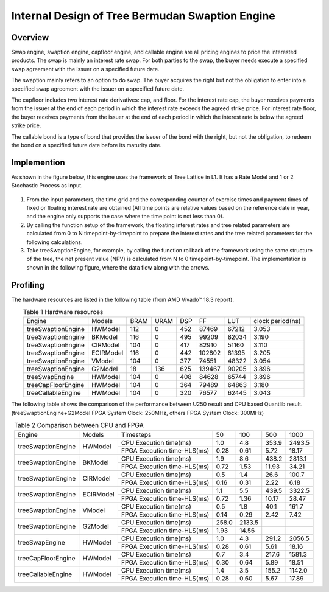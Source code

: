.. 
   .. Copyright © 2019–2023 Advanced Micro Devices, Inc

.. `Terms and Conditions <https://www.amd.com/en/corporate/copyright>`_.

.. meta::
   :keywords: Tree Bermudan Swaption, engine, Swap, capfloor, callable
   :description: Swap engine, swaption engine, capfloor engine and callable engine are all pricing engines to price the interested products.   
   :xlnxdocumentclass: Document
   :xlnxdocumenttype: Tutorials


*************************************************
Internal Design of Tree Bermudan Swaption Engine
*************************************************


Overview
========
Swap engine, swaption engine, capfloor engine, and callable engine are all pricing engines to price the interested products. The swap is mainly an interest rate swap. For both parties to the swap, the buyer needs execute a specified swap agreement with the issuer on a specified future date.

The swaption mainly refers to an option to do swap. The buyer acquires the right but not the obligation to enter into a specified swap agreement with the issuer on a specified future date. 

The capfloor includes two interest rate derivatives: cap, and floor. For the interest rate cap, the buyer receives payments from the issuer at the end of each period in which the interest rate exceeds the agreed strike price. For interest rate floor, the buyer receives payments from the issuer at the end of each period in which the interest rate is below the agreed strike price.

The callable bond is a type of bond that provides the issuer of the bond with the right, but not the obligation, to redeem the bond on a specified future date before its maturity date.

Implemention
============
As shown in the figure below, this engine uses the framework of Tree Lattice in L1. It has a Rate Model and 1 or 2 Stochastic Process as input.

.. _my-figure1:
.. figure:: /images/tree/treeEngine.png
    :alt: Figure 1 treeSwaptionEngine architecture on FPGA
    :width: 60%
    :align: center


1. From the input parameters, the time grid and the corresponding counter of exercise times and payment times of fixed or floating interest rate are obtained (All time points are relative values based on the reference date in year, and the engine only supports the case where the time point is not less than 0).
2. By calling the function setup of the framework, the floating interest rates and tree related parameters are calculated from 0 to N timepoint-by-timepoint to prepare the interest rates and the tree related parameters for the following calculations.
3. Take treeSwaptionEngine, for example, by calling the function rollback of the framework using the same structure of the tree, the net present value (NPV) is calculated from N to 0 timepoint-by-timepoint. The implementation is shown in the following figure, where the data flow along with the arrows.


.. _my-figure2:
.. figure:: /images/tree/swaptionRollback.png
    :alt: Figure 2 treeSwaptionEngine's Rollback Module architecture on FPGA
    :width: 80%
    :align: center



Profiling
=========

The hardware resources are listed in the following table (from AMD Vivado |trade| 18.3 report).

.. table:: Table 1 Hardware resources
    :align: center

    +-----------------------+----------------+----------+----------+----------+----------+---------+-----------------+
    |  Engine               |  Models        |   BRAM   |   URAM   |    DSP   |    FF    |   LUT   | clock period(ns)|
    +-----------------------+----------------+----------+----------+----------+----------+---------+-----------------+
    |  treeSwaptionEngine   |  HWModel       |    112   |    0     |    452   |   87469  |  67212  |       3.053     |
    +-----------------------+----------------+----------+----------+----------+----------+---------+-----------------+
    |  treeSwaptionEngine   |  BKModel       |    116   |    0     |    495   |   99209  |  82034  |       3.190     |
    +-----------------------+----------------+----------+----------+----------+----------+---------+-----------------+
    |  treeSwaptionEngine   |  CIRModel      |    104   |    0     |    417   |   82910  |  51160  |       3.110     |
    +-----------------------+----------------+----------+----------+----------+----------+---------+-----------------+
    |  treeSwaptionEngine   |  ECIRModel     |    116   |    0     |    442   |   102802 |  81395  |       3.205     |
    +-----------------------+----------------+----------+----------+----------+----------+---------+-----------------+
    |  treeSwaptionEngine   |  VModel        |    104   |    0     |    377   |   74551  |  48322  |       3.054     |
    +-----------------------+----------------+----------+----------+----------+----------+---------+-----------------+
    |  treeSwaptionEngine   |  G2Model       |    18    |    136   |    625   |   139467 |  90205  |       3.896     |
    +-----------------------+----------------+----------+----------+----------+----------+---------+-----------------+
    |  treeSwapEngine       |  HWModel       |    104   |    0     |    408   |   84628  |  65744  |       3.896     |
    +-----------------------+----------------+----------+----------+----------+----------+---------+-----------------+
    |  treeCapFloorEngine   |  HWModel       |    104   |    0     |    364   |   79489  |  64863  |       3.180     |
    +-----------------------+----------------+----------+----------+----------+----------+---------+-----------------+
    |  treeCallableEngine   |  HWModel       |    104   |    0     |    320   |   76577  |  62445  |       3.043     |
    +-----------------------+----------------+----------+----------+----------+----------+---------+-----------------+


The following table shows the comparison of the performance between U250 result and CPU based Quantlib result. (treeSwaptionEngine+G2Model FPGA System Clock: 250MHz, others FPGA System Clock: 300MHz)


.. table:: Table 2 Comparison between CPU and FPGA
    :align: center

    +----------------------+---------------+----------------------------+-------+-------+-------+--------+
    |      Engine          |    Models     | Timesteps                  | 50    | 100   | 500   | 1000   |
    +----------------------+---------------+----------------------------+-------+-------+-------+--------+
    |                      |               | CPU Execution time(ms)     | 1.0   | 4.8   | 353.9 | 2493.5 |
    |  treeSwaptionEngine  |    HWModel    +----------------------------+-------+-------+-------+--------+
    |                      |               | FPGA Execution time-HLS(ms)| 0.28  | 0.61  | 5.72  | 18.17  |
    +----------------------+---------------+----------------------------+-------+-------+-------+--------+
    |                      |               | CPU Execution time(ms)     | 1.9   | 8.6   | 438.2 | 2813.1 |
    |  treeSwaptionEngine  |    BKModel    +----------------------------+-------+-------+-------+--------+
    |                      |               | FPGA Execution time-HLS(ms)| 0.72  | 1.53  | 11.93 | 34.21  |
    +----------------------+---------------+----------------------------+-------+-------+-------+--------+
    |                      |               | CPU Execution time(ms)     | 0.5   | 1.4   | 26.6  | 100.7  |
    |  treeSwaptionEngine  |    CIRModel   +----------------------------+-------+-------+-------+--------+
    |                      |               | FPGA Execution time-HLS(ms)| 0.16  | 0.31  | 2.22  | 6.18   |
    +----------------------+---------------+----------------------------+-------+-------+-------+--------+
    |                      |               | CPU Execution time(ms)     | 1.1   | 5.5   | 439.5 | 3322.5 |
    |  treeSwaptionEngine  |    ECIRModel  +----------------------------+-------+-------+-------+--------+
    |                      |               | FPGA Execution time-HLS(ms)| 0.72  | 1.36  | 10.17 | 28.47  |
    +----------------------+---------------+----------------------------+-------+-------+-------+--------+
    |                      |               | CPU Execution time(ms)     | 0.5   | 1.8   | 40.1  | 161.7  |
    |  treeSwaptionEngine  |    VModel     +----------------------------+-------+-------+-------+--------+
    |                      |               | FPGA Execution time-HLS(ms)| 0.14  | 0.29  | 2.42  | 7.42   |
    +----------------------+---------------+----------------------------+-------+-------+-------+--------+
    |                      |               | CPU Execution time(ms)     | 258.0 | 2133.5|       |        |
    |  treeSwaptionEngine  |    G2Model    +----------------------------+-------+-------+-------+--------+
    |                      |               | FPGA Execution time-HLS(ms)| 1.93  | 14.56 |       |        |
    +----------------------+---------------+----------------------------+-------+-------+-------+--------+
    |                      |               | CPU Execution time(ms)     | 1.0   | 4.3   | 291.2 | 2056.5 |
    |  treeSwapEngine      |    HWModel    +----------------------------+-------+-------+-------+--------+
    |                      |               | FPGA Execution time-HLS(ms)| 0.28  | 0.61  | 5.61  | 18.16  |
    +----------------------+---------------+----------------------------+-------+-------+-------+--------+
    |                      |               | CPU Execution time(ms)     | 0.7   | 3.4   | 217.6 | 1581.3 |
    |  treeCapFloorEngine  |    HWModel    +----------------------------+-------+-------+-------+--------+
    |                      |               | FPGA Execution time-HLS(ms)| 0.30  | 0.64  | 5.89  | 18.51  |
    +----------------------+---------------+----------------------------+-------+-------+-------+--------+
    |                      |               | CPU Execution time(ms)     | 1.4   | 3.5   | 155.2 | 1142.0 |
    |  treeCallableEngine  |    HWModel    +----------------------------+-------+-------+-------+--------+
    |                      |               | FPGA Execution time-HLS(ms)| 0.28  | 0.60  | 5.67  | 17.89  |
    +----------------------+---------------+----------------------------+-------+-------+-------+--------+


.. |trade|  unicode:: U+02122 .. TRADEMARK SIGN
   :ltrim:
.. |reg|    unicode:: U+000AE .. REGISTERED TRADEMARK SIGN
   :ltrim: